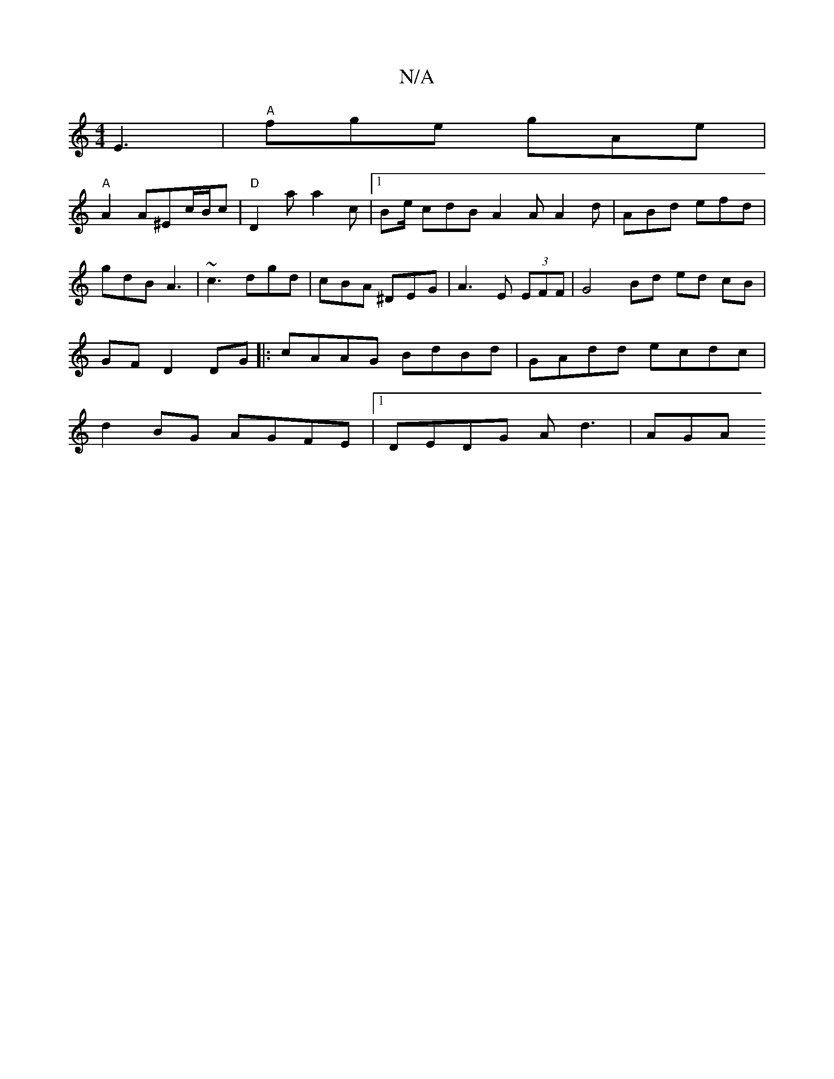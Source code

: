 X:1
T:N/A
M:4/4
R:N/A
K:Cmajor
E3 | "A"fge gAe |
"A"A2 A^Ec/B/c |"D"D2a a2c|[1 Be/ cdB A2 A A2 d | ABd efd | gdB A3 | ~c3 dgd | cBA ^DEG | A3- E (3EFF | G4 Bd ed cB | GF D2 DG |: cAAG BdBd | GAdd ecdc | d2 BG AGFE |1 DEDG Ad3 | AGA